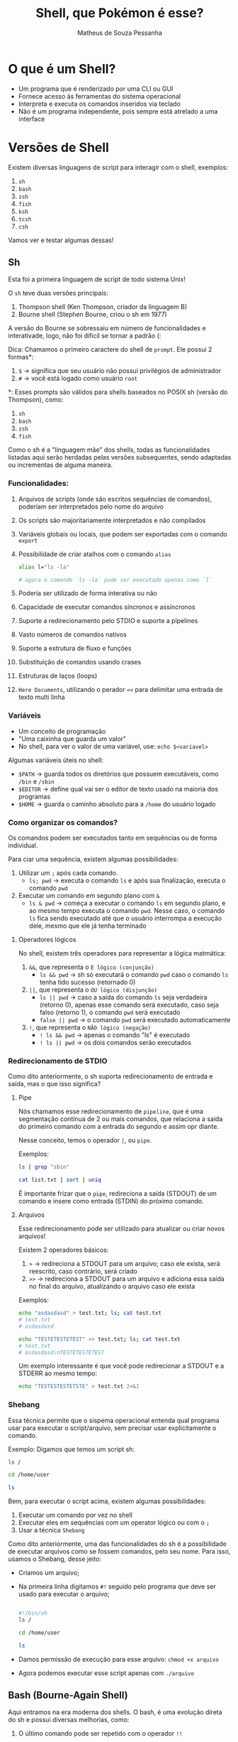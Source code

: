 #+title: Shell, que Pokémon é esse?
#+author: Matheus de Souza Pessanha
#+email: 00119110328@pq.uenf.br

* O que é um Shell?
- Um programa que é renderizado por uma CLI ou GUI
- Fornece acesso às ferramentas do sistema operacional
- Interpreta e executa os comandos inseridos via teclado
- Não é um programa independente, pois sempre está atrelado a uma interface

* Versões de Shell
Existem diversas linguagens de script para interagir com o shell, exemplos:
1. ~sh~
2. ~bash~
3. ~zsh~
4. ~fish~
5. ~ksh~
6. ~tcsh~
7. ~csh~

Vamos ver e testar algumas dessas!

** Sh
Esta foi a primeira linguagem de script de todo sistema Unix!

O ~sh~ teve duas versões principais:
1. Thompson shell (Ken Thompson, criador da linguagem B)
2. Bourne shell (Stephen Bourne, criou o sh em 1977)

A versão do Bourne se sobressaiu em número de funcionalidades e interativade, logo, não foi díficil se tornar a padrão (:

Dica: Chamamos o primeiro caractere do shell de ~prompt~. Ele possui 2 formas*:
1. ~$~ -> significa que seu usuário não possui privilégios de administrador
2. ~#~ -> você está logado como usuário ~root~

*: Esses prompts são válidos para shells baseados no POSIX sh (versão do Thompson), como:
1. ~sh~
2. ~bash~
3. ~zsh~
4. ~fish~

Como o sh é a "linguagem mãe" dos shells, todas as funcionalidades listadas aqui serão herdadas pelas versões subsequentes,
sendo adaptadas ou incrementas de alguma maneira.

*** Funcionalidades:
1. Arquivos de scripts (onde são escritos sequências de comandos), poderiam ser interpretados pelo nome do arquivo
2. Os scripts são majoritariamente interpretados e não compilados
3. Variáveis globais ou locais, que podem ser exportadas com o comando ~export~
4. Possibilidade de criar atalhos com o comando ~alias~
   #+begin_src sh
   alias l="ls -la"

   # agora o comando `ls -la` pode ser executado apenas como `l`
   #+end_src
5. Poderia ser utilizado de forma interativa ou não
6. Capacidade de executar comandos síncronos e assíncronos
7. Suporte a redirecionamento pelo STDIO e suporte a pipelines
8. Vasto números de comandos nativos
9. Suporte a estrutura de fluxo e funções
10. Substituição de comandos usando crases
11. Estruturas de laços (loops)
12. ~Here Documents~, utilizando o perador ~<<~ para delimitar uma entrada de texto multi linha

*** Variáveis
- Um conceito de programação
- "Uma caixinha que guarda um valor"
- No shell, para ver o valor de uma variável, use: =echo $<variavel>=

Algumas variáveis úteis no shell:
- ~$PATH~ -> guarda todos os diretórios que possuem executáveis, como ~/bin~ e ~/sbin~
- ~$EDITOR~ -> define qual vai ser o editor de texto usado na maioria dos programas
- ~$HOME~ -> guarda o caminho absoluto para a ~/home~ do usuário logado
*** Como organizar os comandos?
Os comandos podem ser executados tanto em sequências ou de forma individual.

Para ciar uma sequência, existem algumas possibilidades:
1. Utilizar um ~;~ após cada comando.
   - ~ls; pwd~ -> executa o comando ~ls~ e após sua finalização, executa o comando ~pwd~
2. Executar um comando em segundo plano com ~&~
   - ~ls & pwd~ -> começa a executar o comando ~ls~ em segundo plano, e ao mesmo tempo executa o comando ~pwd~.
     Nesse caso, o comando ~ls~ fica sendo executado até que o usuário interrompa a execução dele, mesmo que ele já tenha terminado

**** Operadores lógicos
No shell, existem três operadores para representar a lógica matmática:
1. ~&&~, que representa o =E lógico (conjunção)=
   - ~ls && pwd~ -> sh só executará o comando ~pwd~ caso o comando ~ls~ tenha tido sucesso (retornado 0)
2. ~||~, que representa o =OU lógico (disjunção)=
   - ~ls || pwd~ -> caso a saída do comando ~ls~ seja verdadeira (retorno 0), apenas esse comando será executado, caso
     seja falso (retorno 1), o comando ~pwd~ será executado
   - ~false || pwd~ -> o comando ~pwd~ será executado automaticamente
3. ~!~, que representa o =NÃO lógico (negação)=
   - ~! ls && pwd~ -> apenas o comando "ls" é executado
   - ~! ls || pwd~ -> os dois comandos serão executados

*** Redirecionamento de STDIO
Como dito anteriormente, o sh suporta redirecionamento de entrada e saída, mas o que isso significa?

**** Pipe
Nós chamamos esse redirecionamento de ~pipeline~, que é uma segmentação contínua de 2 ou mais comandos,
que relaciona a saída do primeiro comando com a entrada do segundo e assim opr diante.

Nesse conceito, temos o operador ~|~, ou ~pipe~.

Exemplos:
#+begin_src sh
ls | grep "sbin"

cat list.txt | sort | uniq
#+end_src

É importante frizar que o ~pipe~, redireciona a saída (STDOUT) de um comando e insere como entrada (STDIN) do próximo comando.
**** Arquivos
Esse redirecionamento pode ser utilizado para atualizar ou criar novos arquivos!

Existem 2 operadores básicos:
1. ~>~ -> redireciona a STDOUT para um arquivo; caso ele exista, será reescrito, caso contrário, será criado
2. ~>>~ -> redireciona a STDOUT para um arquivo e adiciona essa saída no final do arquivo, atualizando o arquivo caso ele exista

Exemplos:
#+begin_src sh
echo "asdasdasd" > test.txt; ls; cat test.txt
# test.txt
# asdasdasd

echo "TESTETESTETEST" >> test.txt; ls; cat test.txt
# test.txt
# asdasdasd\nTESTETESTETEST
#+end_src

Um exemplo interessante é que você pode redirecionar a STDOUT e a STDERR ao mesmo tempo:
#+begin_src sh
echo "TESTESTESTETSTE" > test.txt 2>&1
#+end_src
*** Shebang
Essa técnica permite que o sispema operacional entenda qual programa usar para executar o script/arquivo, sem precisar usar explicitamente o comando.

Exemplo:
Digamos que temos um script sh:
#+begin_src sh
ls /

cd /home/user

ls
#+end_src

Bem, para executar o script acima, existem algumas possibilidades:
1. Executar um comando por vez no shell
2. Executar eles em sequências com um operator lógico ou com o ~;~
3. Usar a técnica =Shebang=

Como dito anteriormente, uma das funcionalidades do sh é a possibilidade de executar arquivos como se fossem comandos, pelo seu nome.
Para isso, usamos o Shebang, desse jeito:

- Criamos um arquivo;
- Na primeira linha digitamos ~#!~ seguido pelo programa que deve ser usado para executar o arquivo;
  #+begin_src sh

  #!/bin/sh
  ls /

  cd /home/user

  ls

  #+end_src
- Damos permissão de execução para esse arquivo: ~chmod +x arquivo~
- Agora podemos executar esse script apenas com ~./arquivo~
** Bash (Bourne-Again Shell)
Aqui entramos na era moderna dos shells. O bash, é uma evolução direta do sh e possui diversas melhorias, como:
1. O último comando pode ser repetido com o operador ~!!~
2. Suporte a histórico de comandos, podendo ser navegável com as setas de direção
3. Os comandos, diretórios e arquivos agora podem ser auto completados com a tecla ~TAB~
4. Suporte a globs e wildcards (operadores como ~*~)
5. O redirecionamento de STDOUT e STDERR foi simplificado com o operador ~&>~
   #+begin_src bash
   echo "TESTESTEST" &> test.txt
   #+end_src
6. Suporte a expressões regulares
7. Adição de expansão com chaves
     #+begin_src bash
     echo a{p,c,d,b}e
     # ape ace ade abe
     #+end_src
8. Suporte a sequências numéricas
   #+begin_src bash
     echo {1..10}
     # 1 2 3 4 5 6 7 8 9 10

     echo {1..10..3}
     # 1 4 7 10

     echo {a..e}
     # a b c d e
   #+end_src
9. Substituição de processos com o operador ~<()~, tendo a execução desses comandos em paralelo
   #+begin_src bash
   diff <(sort test1.txt) <(sort test2.txt)

   # SEM ESSE OPERADOR, UMA ALTERNATIVA SERIA:
   sort test2.txt > /tmp/test2.sorted && sort test1.txt | diff - /tmp/test2.sorted && rm /tmp/test2.sorted
   #+end_src
** Fish (Friendly Interactive Shell)
Este é um dos shell mais recentes! Foi criado em 2005 pelo Axel Liljencrantz!

O fish não é baseado no ~bash~ nem no ~csh~, dessa forma, apesar de ter as "mesmas" funcionalidades,
ele tenta ser idependente e seguir o próprio caminho.

Algumas funcionalidades extras que já vem nativamente:
1. Sugestão automática de comandos
2. Syntax highlighting com checagem de erros
3. Suporte a terminais com 256 cores
4. Auto complete com TAB avançado
5. Oferece um comando ~help~ que abre uma página web com o tutorial dos comandos do ~fish~
6. Mensagens de erros que tentam explicar ao máximo o que aconteceu e como pode ser resolvido
7. Todas as funcionalidades já vem ativadas por padrão
8. Sintaxe simples e intuitiva

Informações importantes:
- Os operadores lógicos são os mesmo
- Para a substituição de comandos usamos ~(comando)~ e não ~$(comando)~
- Existem funções nativas que caracterizam fish ainda mais como uma linguagem de programação
- Altamente customizável via plugins
- As sequências via expansão com chaves ~{1..10}~, não existem, no ~fish~ existe o comando ~seq~
- As substituições de processos não é feito via ~<()~ e sim com ~(comando | psub)~
* Referências
- Site oficial fish: https://fishshell.com/docs/current/
- Manual bash: https://www.gnu.org/software/bash/manual/
- Manual zsh: http://zsh.sourceforge.net/Doc/
- Customização da Rocketseat para zsh: https://blog.rocketseat.com.br/terminal-com-oh-my-zsh-spaceship-dracula-e-mais/
- Minha configuração fish: https://github.com/Mdsp9070/dotfiles/tree/master/fish
